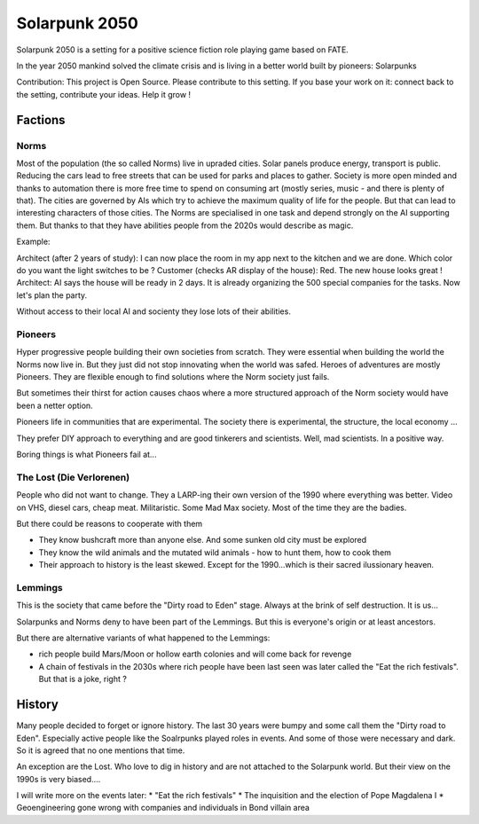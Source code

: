 ==============
Solarpunk 2050
==============

Solarpunk 2050 is a setting for a positive science fiction role playing game based on FATE.

In the year 2050 mankind solved the climate crisis and is living in a better world built by pioneers: Solarpunks

Contribution: This project is Open Source. Please contribute to this setting. If you base your work on it: connect back to the setting, contribute your ideas. Help it grow !

Factions
========

Norms
-----

Most of the population (the so called Norms) live in upraded cities. Solar panels produce energy, transport is public. Reducing the cars lead to free streets that can be used for parks and places to gather.
Society is more open minded and thanks to automation there is more free time to spend on consuming art (mostly series, music - and there is plenty of that).
The cities are governed by AIs which try to achieve the maximum quality of life for the people. But that can lead to interesting characters of those cities.
The Norms are specialised in one task and depend strongly on the AI supporting them. But thanks to that they have abilities people from the 2020s would describe as magic.

Example:

Architect (after 2 years of study): I can now place the room in my app next to the kitchen and we are done. Which color do you want the light switches to be ?
Customer (checks AR display of the house): Red. The new house looks great !
Architect: AI says the house will be ready in 2 days. It is already organizing the 500 special companies for the tasks. Now let's plan the party.

Without access to their local AI and socienty they lose lots of their abilities.

Pioneers
----------

Hyper progressive people building their own societies from scratch. They were essential when building the world the Norms now live in. But they just did not stop innovating when the world was safed.
Heroes of adventures are mostly Pioneers. They are flexible enough to find solutions where the Norm society just fails.

But sometimes their thirst for action causes chaos where a more structured approach of the Norm society would have been a netter option.

Pioneers life in communities that are experimental. The society there is experimental, the structure, the local economy ...

They prefer DIY approach to everything and are good tinkerers and scientists. Well, mad scientists. In a positive way.

Boring things is what Pioneers fail at...

The Lost (Die Verlorenen)
-------------------------

People who did not want to change. They a LARP-ing their own version of the 1990 where everything was better. Video on VHS, diesel cars, cheap meat.
Militaristic. Some Mad Max society. Most of the time they are the badies.

But there could be reasons to cooperate with them

* They know bushcraft more than anyone else. And some sunken old city must be explored
* They know the wild animals and the mutated wild animals - how to hunt them, how to cook them
* Their approach to history is the least skewed. Except for the 1990...which is their sacred ilussionary heaven.

Lemmings
--------

This is the society that came before the "Dirty road to Eden" stage. Always at the brink of self destruction. It is us...

Solarpunks and Norms deny to have been part of the Lemmings.
But this is everyone's origin or at least ancestors.

But there are alternative variants of what happened to the Lemmings:

* rich people build Mars/Moon or hollow earth colonies and will come back for revenge
* A chain of festivals in the 2030s where rich people have been last seen was later called the "Eat the rich festivals". But that is a joke, right ?

History
=======

Many people decided to forget or ignore history. The last 30 years were bumpy and some call them the "Dirty road to Eden". Especially active people like the Soalrpunks played roles in events. And some of those were necessary and dark.
So it is agreed that no one mentions that time.

An exception are the Lost. Who love to dig in history and are not attached to the Solarpunk world. But their view on the 1990s is very biased....

I will write more on the events later:
* "Eat the rich festivals"
* The inquisition and the election of Pope Magdalena I
* Geoengineering gone wrong with companies and individuals in Bond villain area